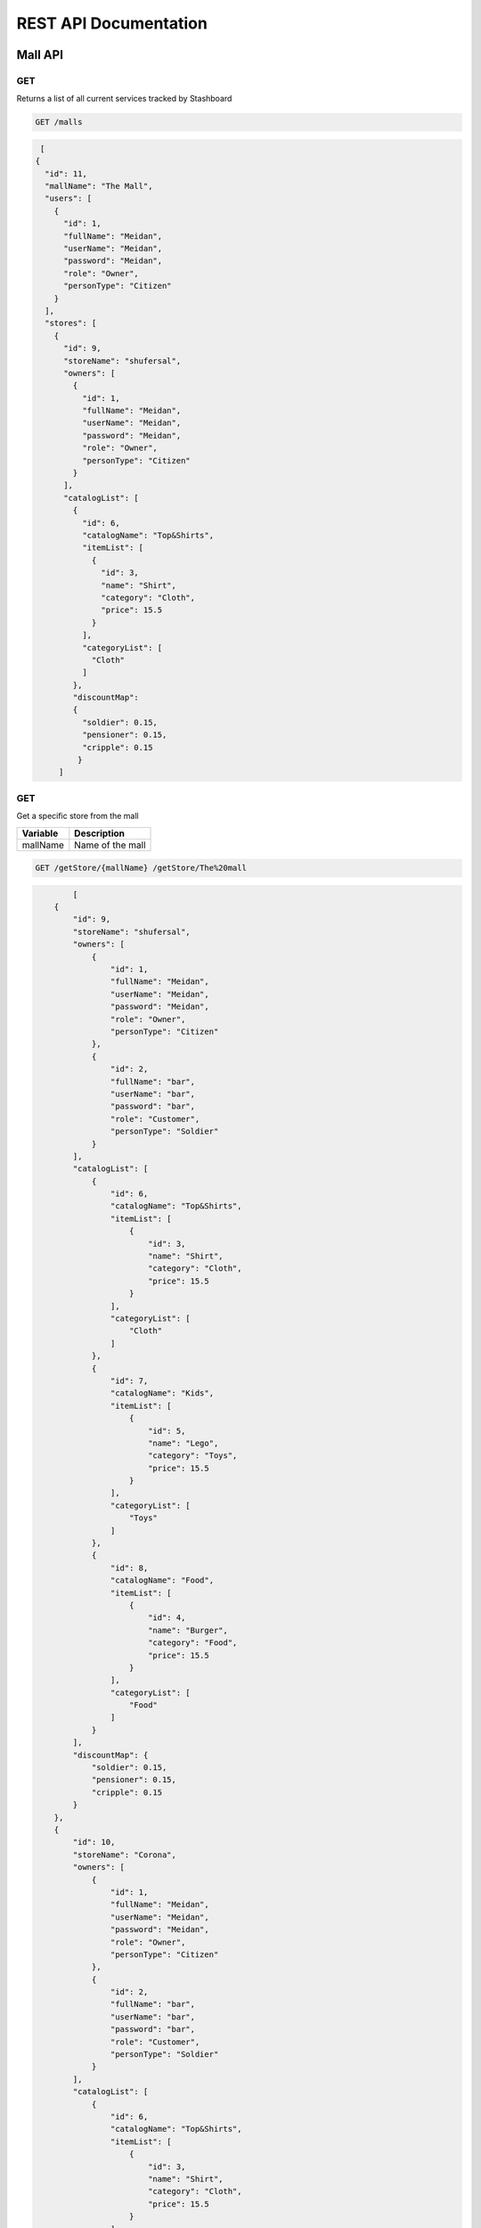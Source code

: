 ========================
REST API Documentation
========================

Mall API
~~~~~~~~~~~~~~~

GET
+++++

Returns a list of all current services tracked by Stashboard

.. code-block:: bash

   GET /malls

.. code-block:: js

   [
  {
    "id": 11,
    "mallName": "The Mall",
    "users": [
      {
        "id": 1,
        "fullName": "Meidan",
        "userName": "Meidan",
        "password": "Meidan",
        "role": "Owner",
        "personType": "Citizen"
      }
    ],
    "stores": [
      {
        "id": 9,
        "storeName": "shufersal",
        "owners": [
          {
            "id": 1,
            "fullName": "Meidan",
            "userName": "Meidan",
            "password": "Meidan",
            "role": "Owner",
            "personType": "Citizen"
          }
        ],
        "catalogList": [
          {
            "id": 6,
            "catalogName": "Top&Shirts",
            "itemList": [
              {
                "id": 3,
                "name": "Shirt",
                "category": "Cloth",
                "price": 15.5
              }
            ],
            "categoryList": [
              "Cloth"
            ]
          },
          "discountMap":
          {
            "soldier": 0.15,
            "pensioner": 0.15,
            "cripple": 0.15
           }
       ]



GET 
++++++

Get a specific store from the mall

==============   ===============
Variable            Description
==============   ===============
mallName         Name of the mall 
==============   ===============

.. code-block:: text

   GET /getStore/{mallName} /getStore/The%20mall

.. code-block:: js

           [
       {
           "id": 9,
           "storeName": "shufersal",
           "owners": [
               {
                   "id": 1,
                   "fullName": "Meidan",
                   "userName": "Meidan",
                   "password": "Meidan",
                   "role": "Owner",
                   "personType": "Citizen"
               },
               {
                   "id": 2,
                   "fullName": "bar",
                   "userName": "bar",
                   "password": "bar",
                   "role": "Customer",
                   "personType": "Soldier"
               }
           ],
           "catalogList": [
               {
                   "id": 6,
                   "catalogName": "Top&Shirts",
                   "itemList": [
                       {
                           "id": 3,
                           "name": "Shirt",
                           "category": "Cloth",
                           "price": 15.5
                       }
                   ],
                   "categoryList": [
                       "Cloth"
                   ]
               },
               {
                   "id": 7,
                   "catalogName": "Kids",
                   "itemList": [
                       {
                           "id": 5,
                           "name": "Lego",
                           "category": "Toys",
                           "price": 15.5
                       }
                   ],
                   "categoryList": [
                       "Toys"
                   ]
               },
               {
                   "id": 8,
                   "catalogName": "Food",
                   "itemList": [
                       {
                           "id": 4,
                           "name": "Burger",
                           "category": "Food",
                           "price": 15.5
                       }
                   ],
                   "categoryList": [
                       "Food"
                   ]
               }
           ],
           "discountMap": {
               "soldier": 0.15,
               "pensioner": 0.15,
               "cripple": 0.15
           }
       },
       {
           "id": 10,
           "storeName": "Corona",
           "owners": [
               {
                   "id": 1,
                   "fullName": "Meidan",
                   "userName": "Meidan",
                   "password": "Meidan",
                   "role": "Owner",
                   "personType": "Citizen"
               },
               {
                   "id": 2,
                   "fullName": "bar",
                   "userName": "bar",
                   "password": "bar",
                   "role": "Customer",
                   "personType": "Soldier"
               }
           ],
           "catalogList": [
               {
                   "id": 6,
                   "catalogName": "Top&Shirts",
                   "itemList": [
                       {
                           "id": 3,
                           "name": "Shirt",
                           "category": "Cloth",
                           "price": 15.5
                       }
                   ],
                   "categoryList": [
                       "Cloth"
                   ]
               },
               {
                   "id": 7,
                   "catalogName": "Kids",
                   "itemList": [
                       {
                           "id": 5,
                           "name": "Lego",
                           "category": "Toys",
                           "price": 15.5
                       }
                   ],
                   "categoryList": [
                       "Toys"
                   ]
               },
               {
                   "id": 8,
                   "catalogName": "Food",
                   "itemList": [
                       {
                           "id": 4,
                           "name": "Burger",
                           "category": "Food",
                           "price": 15.5
                       }
                   ],
                   "categoryList": [
                       "Food"
                   ]
               }
           ],
           "discountMap": {}
       }
   ]
   

POST
++++
Register as a user before call any other function


==============   ===============  ==============    
Body             value            Description
==============   ===============  ==============
params           Person           The person data
==============   ===============  ==============

.. code-block:: bash

    POST /register/{mallName} -> /register/The%20mall

.. code-block:: js
   {
       "fullName":"Shahaf Pariente",
       "userName":"Shahaf",
       "password":"12346578",
       "role":"Owner",
       "personType":"Soldier"
   }

.. code-block:: js

           {
       "id": 11,
       "mallName": "The Mall",
       "users": [
           {
               "id": 1,
               "fullName": "Meidan",
               "userName": "Meidan",
               "password": "Meidan",
               "role": "Owner",
               "personType": "Citizen"
           },
           {
               "id": 2,
               "fullName": "bar",
               "userName": "bar",
               "password": "bar",
               "role": "Customer",
               "personType": "Soldier"
           },
           {
               "id": 12,
               "fullName": "Shahaf Pariente",
               "userName": "Shahaf",
               "password": "12346578",
               "role": "Owner",
               "personType": "Soldier"
           }
       ],
       "stores": [
           {
               "id": 9,
               "storeName": "shufersal",
               "owners": [
                   {
                       "id": 1,
                       "fullName": "Meidan",
                       "userName": "Meidan",
                       "password": "Meidan",
                       "role": "Owner",
                       "personType": "Citizen"
                   },
                   {
                       "id": 2,
                       "fullName": "bar",
                       "userName": "bar",
                       "password": "bar",
                       "role": "Customer",
                       "personType": "Soldier"
                   }
               ],
               "catalogList": [
                   {
                       "id": 6,
                       "catalogName": "Top&Shirts",
                       "itemList": [
                           {
                               "id": 3,
                               "name": "Shirt",
                               "category": "Cloth",
                               "price": 15.5
                           }
                       ],
                       "categoryList": [
                           "Cloth"
                       ]
                   },
                   {
                       "id": 7,
                       "catalogName": "Kids",
                       "itemList": [
                           {
                               "id": 5,
                               "name": "Lego",
                               "category": "Toys",
                               "price": 15.5
                           }
                       ],
                       "categoryList": [
                           "Toys"
                       ]
                   },
                   {
                       "id": 8,
                       "catalogName": "Food",
                       "itemList": [
                           {
                               "id": 4,
                               "name": "Burger",
                               "category": "Food",
                               "price": 15.5
                           }
                       ],
                       "categoryList": [
                           "Food"
                       ]
                   }
               ],
               "discountMap": {
                   "soldier": 0.15,
                   "pensioner": 0.15,
                   "cripple": 0.15
               }
           },
           {
               "id": 10,
               "storeName": "Corona",
               "owners": [
                   {
                       "id": 1,
                       "fullName": "Meidan",
                       "userName": "Meidan",
                       "password": "Meidan",
                       "role": "Owner",
                       "personType": "Citizen"
                   },
                   {
                       "id": 2,
                       "fullName": "bar",
                       "userName": "bar",
                       "password": "bar",
                       "role": "Customer",
                       "personType": "Soldier"
                   }
               ],
               "catalogList": [
                   {
                       "id": 6,
                       "catalogName": "Top&Shirts",
                       "itemList": [
                           {
                               "id": 3,
                               "name": "Shirt",
                               "category": "Cloth",
                               "price": 15.5
                           }
                       ],
                       "categoryList": [
                           "Cloth"
                       ]
                   },
                   {
                       "id": 7,
                       "catalogName": "Kids",
                       "itemList": [
                           {
                               "id": 5,
                               "name": "Lego",
                               "category": "Toys",
                               "price": 15.5
                           }
                       ],
                       "categoryList": [
                           "Toys"
                       ]
                   },
                   {
                       "id": 8,
                       "catalogName": "Food",
                       "itemList": [
                           {
                               "id": 4,
                               "name": "Burger",
                               "category": "Food",
                               "price": 15.5
                           }
                       ],
                       "categoryList": [
                           "Food"
                       ]
                   }
               ],
               "discountMap": {}
           }
       ]
   }

POST
+++++

Buy items from a specific store in the mall.

==============   ===============
Param            Description
==============   ===============
userName         The person userName  
password         Password of the user 
==============   ===============

==============   ===============  ==============    
Body             value            Description
==============   ===============  ==============
params           catalog,          Name of the catalog,
                 items,            List of the item names,
                 paymentMethod,    The payment method name,
==============   ===============  ==============

.. code-block:: text
  
    POST /buy/{mallName}/{storeName} /buy/The%20mall/shufersal
   
Body
.. code-block:: js
   {
       "catalog":"Food",
       "items": [
           "Shirt",
           "Burger"
       ],
       "paymentMethod":"creditcard"
   }

Response
.. code-block:: js

        Could not find some of your items: [Shirt]



GET
+++++++

Call for a help if you are person with disabillities
==============   ===============
Param            Description
==============   ===============
userName         The person userName  
password         Password of the user 
==============   ===============

.. code-block:: text

    GET /getHelp/{mallName} /getHelp/The%20mall?userName=bar&password=bar

.. code-block:: js

        "Help is on the way Sir!"

Store API
~~~~~~~~~~~~~~~


GET
+++++

Returns a list of all stores

.. code-block:: bash

   GET /stores

.. code-block:: js

           [
       {
           "id": 9,
           "storeName": "shufersal",
           "owners": [
               {
                   "id": 1,
                   "fullName": "Meidan",
                   "userName": "Meidan",
                   "password": "Meidan",
                   "role": "Owner",
                   "personType": "Citizen"
               },
               {
                   "id": 2,
                   "fullName": "bar",
                   "userName": "bar",
                   "password": "bar",
                   "role": "Customer",
                   "personType": "Soldier"
               }
           ],
           "catalogList": [
               {
                   "id": 6,
                   "catalogName": "Top&Shirts",
                   "itemList": [
                       {
                           "id": 3,
                           "name": "Shirt",
                           "category": "Cloth",
                           "price": 15.5
                       }
                   ],
                   "categoryList": [
                       "Cloth"
                   ]
               },
               {
                   "id": 7,
                   "catalogName": "Kids",
                   "itemList": [
                       {
                           "id": 5,
                           "name": "Lego",
                           "category": "Toys",
                           "price": 15.5
                       }
                   ],
                   "categoryList": [
                       "Toys"
                   ]
               },
               {
                   "id": 8,
                   "catalogName": "Food",
                   "itemList": [
                       {
                           "id": 4,
                           "name": "Burger",
                           "category": "Food",
                           "price": 15.5
                       }
                   ],
                   "categoryList": [
                       "Food"
                   ]
               }
           ],
           "discountMap": {
               "soldier": 0.15,
               "pensioner": 0.15,
               "cripple": 0.15
           }
       },
       {
           "id": 10,
           "storeName": "Corona",
           "owners": [
               {
                   "id": 1,
                   "fullName": "Meidan",
                   "userName": "Meidan",
                   "password": "Meidan",
                   "role": "Owner",
                   "personType": "Citizen"
               },
               {
                   "id": 2,
                   "fullName": "bar",
                   "userName": "bar",
                   "password": "bar",
                   "role": "Customer",
                   "personType": "Soldier"
               }
           ],
           "catalogList": [
               {
                   "id": 6,
                   "catalogName": "Top&Shirts",
                   "itemList": [
                       {
                           "id": 3,
                           "name": "Shirt",
                           "category": "Cloth",
                           "price": 15.5
                       }
                   ],
                   "categoryList": [
                       "Cloth"
                   ]
               },
               {
                   "id": 7,
                   "catalogName": "Kids",
                   "itemList": [
                       {
                           "id": 5,
                           "name": "Lego",
                           "category": "Toys",
                           "price": 15.5
                       }
                   ],
                   "categoryList": [
                       "Toys"
                   ]
               },
               {
                   "id": 8,
                   "catalogName": "Food",
                   "itemList": [
                       {
                           "id": 4,
                           "name": "Burger",
                           "category": "Food",
                           "price": 15.5
                       }
                   ],
                   "categoryList": [
                       "Food"
                   ]
               }
           ],
           "discountMap": {}
       }
   ]

GET 
++++++

Get a specific store by id

.. code-block:: text

   GET /storeById/{id} /storeById/9 

.. code-block:: js

           {
       "id": 9,
       "storeName": "shufersal",
       "owners": [
           {
               "id": 1,
               "fullName": "Meidan",
               "userName": "Meidan",
               "password": "Meidan",
               "role": "Owner",
               "personType": "Citizen"
           },
           {
               "id": 2,
               "fullName": "bar",
               "userName": "bar",
               "password": "bar",
               "role": "Customer",
               "personType": "Soldier"
           }
       ],
       "catalogList": [
           {
               "id": 6,
               "catalogName": "Top&Shirts",
               "itemList": [
                   {
                       "id": 3,
                       "name": "Shirt",
                       "category": "Cloth",
                       "price": 15.5
                   }
               ],
               "categoryList": [
                   "Cloth"
               ]
           },
           {
               "id": 7,
               "catalogName": "Kids",
               "itemList": [
                   {
                       "id": 5,
                       "name": "Lego",
                       "category": "Toys",
                       "price": 15.5
                   }
               ],
               "categoryList": [
                   "Toys"
               ]
           },
           {
               "id": 8,
               "catalogName": "Food",
               "itemList": [
                   {
                       "id": 4,
                       "name": "Burger",
                       "category": "Food",
                       "price": 15.5
                   }
               ],
               "categoryList": [
                   "Food"
               ]
           }
       ],
       "discountMap": {
           "soldier": 0.15,
           "pensioner": 0.15,
           "cripple": 0.15
       }
   }


GET
++++
Get store by name
.. code-block:: bash

    GET /storeByName/{name} /storeByName/shufersal

.. code-block:: js

           {
       "id": 9,
       "storeName": "shufersal",
       "owners": [
           {
               "id": 1,
               "fullName": "Meidan",
               "userName": "Meidan",
               "password": "Meidan",
               "role": "Owner",
               "personType": "Citizen"
           },
           {
               "id": 2,
               "fullName": "bar",
               "userName": "bar",
               "password": "bar",
               "role": "Customer",
               "personType": "Soldier"
           }
       ],
       "catalogList": [
           {
               "id": 6,
               "catalogName": "Top&Shirts",
               "itemList": [
                   {
                       "id": 3,
                       "name": "Shirt",
                       "category": "Cloth",
                       "price": 15.5
                   }
               ],
               "categoryList": [
                   "Cloth"
               ]
           },
           {
               "id": 7,
               "catalogName": "Kids",
               "itemList": [
                   {
                       "id": 5,
                       "name": "Lego",
                       "category": "Toys",
                       "price": 15.5
                   }
               ],
               "categoryList": [
                   "Toys"
               ]
           },
           {
               "id": 8,
               "catalogName": "Food",
               "itemList": [
                   {
                       "id": 4,
                       "name": "Burger",
                       "category": "Food",
                       "price": 15.5
                   }
               ],
               "categoryList": [
                   "Food"
               ]
           }
       ],
       "discountMap": {
           "soldier": 0.15,
           "pensioner": 0.15,
           "cripple": 0.15
       }
   }

GET
+++++

Get all the catalogs

==============   ===============
Param            Description
==============   ===============
storeName        Name of the store
==============   ===============

.. code-block:: text
  
    GET /store/catalogs /store/catalogs?storeName=shufersal

.. code-block:: js

           [
       {
           "id": 6,
           "catalogName": "Top&Shirts",
           "itemList": [
               {
                   "id": 3,
                   "name": "Shirt",
                   "category": "Cloth",
                   "price": 15.5
               }
           ],
           "categoryList": [
               "Cloth"
           ]
       },
       {
           "id": 7,
           "catalogName": "Kids",
           "itemList": [
               {
                   "id": 5,
                   "name": "Lego",
                   "category": "Toys",
                   "price": 15.5
               }
           ],
           "categoryList": [
               "Toys"
           ]
       },
       {
           "id": 8,
           "catalogName": "Food",
           "itemList": [
               {
                   "id": 4,
                   "name": "Burger",
                   "category": "Food",
                   "price": 15.5
               }
           ],
           "categoryList": [
               "Food"
           ]
       }
   ]


GET
+++++++

Get catalog by its name

==============   ===============
Param            Description
==============   ===============
storeName        Name of the store
catalogName      Name of the catalog 
==============   ===============

.. code-block:: text

    DELETE /store/catalog /store/catalog?storeName=shufersal&catalogName=Kids

.. code-block:: js

           {
       "id": 7,
       "catalogName": "Kids",
       "itemList": [
           {
               "id": 5,
               "name": "Lego",
               "category": "Toys",
               "price": 15.5
           }
       ],
       "categoryList": [
           "Toys"
       ]
   }


GET
++++

Returns all the categories.

==============   ===============
Param            Description
==============   ===============
storeName        Name of the store
==============   ===============

.. code-block:: text

    GET /store/categories /store/categories?storeName=shufersal

.. code-block:: js

           [
       "Cloth",
       "Toys",
       "Food"
   ]


GET
+++++

Get all the items.

==============   ===============
Param            Description
==============   ===============
storeName        Name of the store
==============   ===============

.. code-block:: text

    GET /store/items /store/items?storeName=shufersal

.. code-block:: js

        {
            "timestamp": "Mon, 28 Jun 2010 22:18:06 GMT"
            "message": "Might be up", 
            "sid": "ahJpc215d2Vic2VydmljZWRvd25yCwsSBUV2ZW50GA8M",
            "url": "/api/v1/services/example-service/events/ahJpc215d2Vic2VydmljZWRvd25yCwsSBUV2ZW50GA8M",
            "status": {
                "id": "down",
                "name": "Down",
                "description": "An explanation of what this status represents",
                "level": "ERROR",
                "image": "/images/status/cross-circle.png",
                "url": "/api/v1/statuses/down",
            },
        }


POST
++++

Add new store.

==============   ===============
Body             Description
==============   ===============
Store            store details
==============   ===============

.. code-block:: text

    POST /addStore
.. code-block:: js

   {
       "storeName": "blayyh",
       "owners": [
           {
               "fullName": "test2",
               "userName": "test3",
               "password": "Meidan",
               "role": "Owner",
               "personType": "Citizen"
           },
           {
               "fullName": "test",
               "userName": "teest",
               "password": "bar",
               "role": "Customer",
               "personType": "Soldier"
           }
       ],
       "catalogList": [
           {
               "catalogName": "Top&Shirts",
               "itemList": [
                   {
                       "name": "Shirt",
                       "category": "Cloth",
                       "price": 15.5
                   }
               ],
               "categoryList": [
                   "Cloth"
               ]
           },
           {
               "catalogName": "Kids",
               "itemList": [
                   {
                       "name": "Lego",
                       "category": "Toys",
                       "price": 15.5
                   }
               ],
               "categoryList": [
                   "Toys"
               ]
           },
           {
               "catalogName": "TV",
               "itemList": [
                   {
                       "name": "LGLCD",
                       "category": "LCD",
                       "price": 15.5
                   }
               ],
               "categoryList": [
                   "Food"
               ]
           }
       ]
   }

.. code-block:: js

           {
       "id": 34,
       "storeName": "blayyh",
       "owners": [
           {
               "id": 12,
               "fullName": "test2",
               "userName": "test3",
               "password": "Meidan",
               "role": "Owner",
               "personType": "Citizen"
           },
           {
               "id": 13,
               "fullName": "test",
               "userName": "teest",
               "password": "bar",
               "role": "Customer",
               "personType": "Soldier"
           }
       ],
       "catalogList": [
           {
               "id": 31,
               "catalogName": "Top&Shirts",
               "itemList": [
                   {
                       "id": 28,
                       "name": "Shirt",
                       "category": "Cloth",
                       "price": 15.5
                   }
               ],
               "categoryList": [
                   "Cloth"
               ]
           },
           {
               "id": 32,
               "catalogName": "Kids",
               "itemList": [
                   {
                       "id": 29,
                       "name": "Lego",
                       "category": "Toys",
                       "price": 15.5
                   }
               ],
               "categoryList": [
                   "Toys"
               ]
           },
           {
               "id": 33,
               "catalogName": "TV",
               "itemList": [
                   {
                       "id": 30,
                       "name": "LGLCD",
                       "category": "LCD",
                       "price": 15.5
                   }
               ],
               "categoryList": [
                   "Food"
               ]
           }
       ]
   }


POST
++++

Add list of stores.

==============   ===============
Body             Description
==============   ===============
List of stores   List of store details
==============   ===============

.. code-block:: text

    POST /addStores
.. code-block:: js

   [
         {
          "storeName": "blayyh",
          "owners": [
              {
                  "fullName": "test2",
                  "userName": "test3",
                  "password": "Meidan",
                  "role": "Owner",
                  "personType": "Citizen"
              },
              {
                  "fullName": "test",
                  "userName": "teest",
                  "password": "bar",
                  "role": "Customer",
                  "personType": "Soldier"
              }
          ],
          "catalogList": [
              {
                  "catalogName": "Top&Shirts",
                  "itemList": [
                      {
                          "name": "Shirt",
                          "category": "Cloth",
                          "price": 15.5
                      }
                  ],
                  "categoryList": [
                      "Cloth"
                  ]
              },
              {
                  "catalogName": "Kids",
                  "itemList": [
                      {
                          "name": "Lego",
                          "category": "Toys",
                          "price": 15.5
                      }
                  ],
                  "categoryList": [
                      "Toys"
                  ]
              },
              {
                  "catalogName": "TV",
                  "itemList": [
                      {
                          "name": "LGLCD",
                          "category": "LCD",
                          "price": 15.5
                      }
                  ],
                  "categoryList": [
                      "Food"
                  ]
              }
          ]
      }
   ]

.. code-block:: js

           [
                  {
       "id": 34,
       "storeName": "blayyh",
       "owners": [
           {
               "id": 12,
               "fullName": "test2",
               "userName": "test3",
               "password": "Meidan",
               "role": "Owner",
               "personType": "Citizen"
           },
           {
               "id": 13,
               "fullName": "test",
               "userName": "teest",
               "password": "bar",
               "role": "Customer",
               "personType": "Soldier"
           }
       ],
       "catalogList": [
           {
               "id": 31,
               "catalogName": "Top&Shirts",
               "itemList": [
                   {
                       "id": 28,
                       "name": "Shirt",
                       "category": "Cloth",
                       "price": 15.5
                   }
               ],
               "categoryList": [
                   "Cloth"
               ]
           },
           {
               "id": 32,
               "catalogName": "Kids",
               "itemList": [
                   {
                       "id": 29,
                       "name": "Lego",
                       "category": "Toys",
                       "price": 15.5
                   }
               ],
               "categoryList": [
                   "Toys"
               ]
           },
           {
               "id": 33,
               "catalogName": "TV",
               "itemList": [
                   {
                       "id": 30,
                       "name": "LGLCD",
                       "category": "LCD",
                       "price": 15.5
                   }
               ],
               "categoryList": [
                   "Food"
               ]
           }
       ]
   }
           ]


PUT
++++++++

Updates the store

==============   ===============
Param            Description
==============   ===============
userName         the username of the owner
==============   ===============

==============   ===============
Body            Description
==============   ===============
store            store deatils
==============   ===============

.. code-block:: text

    PUT /store/update /store/update?userName=test3

.. code-block:: js
   {
       "id":10,
       "storeName": "updated",
       "owners": [
           {
               "fullName": "test2",
               "userName": "test3",
               "password": "Meidan",
               "role": "Owner",
               "personType": "Citizen"
           },
           {
               "fullName": "test",
               "userName": "teest",
               "password": "bar",
               "role": "Customer",
               "personType": "Soldier"
           }
       ],
       "catalogList": [
           {
               "catalogName": "Top&Shirts",
               "itemList": [
                   {
                       "name": "Shirt",
                       "category": "Cloth",
                       "price": 15.5
                   }
               ],
               "categoryList": [
                   "Cloth"
               ]
           },
           {
               "catalogName": "Kids",
               "itemList": [
                   {
                       "name": "Lego",
                       "category": "Toys",
                       "price": 15.5
                   }
               ],
               "categoryList": [
                   "Toys"
               ]
           },
           {
               "catalogName": "TV",
               "itemList": [
                   {
                       "name": "LGLCD",
                       "category": "LCD",
                       "price": 15.5
                   }
               ],
               "categoryList": [
                   "Food"
               ]
           }
       ]
   }

.. code-block:: js

           {
       "id": 10,
       "storeName": "updated",
       "owners": [
           {
               "id": null,
               "fullName": "test2",
               "userName": "test3",
               "password": "Meidan",
               "role": "Owner",
               "personType": "Citizen"
           },
           {
               "id": null,
               "fullName": "test",
               "userName": "teest",
               "password": "bar",
               "role": "Customer",
               "personType": "Soldier"
           }
       ],
       "catalogList": [
           {
               "id": null,
               "catalogName": "Top&Shirts",
               "itemList": [
                   {
                       "id": null,
                       "name": "Shirt",
                       "category": "Cloth",
                       "price": 15.5
                   }
               ],
               "categoryList": [
                   "Cloth"
               ]
           },
           {
               "id": null,
               "catalogName": "Kids",
               "itemList": [
                   {
                       "id": null,
                       "name": "Lego",
                       "category": "Toys",
                       "price": 15.5
                   }
               ],
               "categoryList": [
                   "Toys"
               ]
           },
           {
               "id": null,
               "catalogName": "TV",
               "itemList": [
                   {
                       "id": null,
                       "name": "LGLCD",
                       "category": "LCD",
                       "price": 15.5
                   }
               ],
               "categoryList": [
                   "Food"
               ]
           }
       ],
       "discountMap": {}
   }


POST
+++++

Add new item the the store with given store id

==============   ===============
Param            Description
==============   ===============
userName         the username of the owner
catalogName      The name of the catalog the item is added to
==============   ===============

.. code-block:: text

    POST /store/addItem/{id} /store/addItem/10?userName=Meidan&catalogName=Top%26Shirts

.. code-block:: js

    {

           "name": "Shirt",
           "category": "Cloth",
           "price": 15.5
   }

.. code-block:: js

        {
    "id": 10,
    "storeName": "Corona",
    "owners": [
        {
            "id": 1,
            "fullName": "Meidan",
            "userName": "Meidan",
            "password": "Meidan",
            "role": "Owner",
            "personType": "Citizen"
        },
        {
            "id": 2,
            "fullName": "bar",
            "userName": "bar",
            "password": "bar",
            "role": "Customer",
            "personType": "Soldier"
        }
    ],
    "catalogList": [
        {
            "id": 6,
            "catalogName": "Top&Shirts",
            "itemList": [
                {
                    "id": 3,
                    "name": "Shirt",
                    "category": "Cloth",
                    "price": 15.5
                },
                {
                    "id": 13,
                    "name": "Shirt",
                    "category": "Cloth",
                    "price": 15.5
                }
            ],
            "categoryList": [
                "Cloth"
            ]
        },
        {
            "id": 7,
            "catalogName": "Kids",
            "itemList": [
                {
                    "id": 5,
                    "name": "Lego",
                    "category": "Toys",
                    "price": 15.5
                }
            ],
            "categoryList": [
                "Toys"
            ]
        },
        {
            "id": 8,
            "catalogName": "Food",
            "itemList": [
                {
                    "id": 4,
                    "name": "Burger",
                    "category": "Food",
                    "price": 15.5
                }
            ],
            "categoryList": [
                "Food"
            ]
        }
    ],
    "discountMap": {}
   }

POST
++++++

Deletes an item by ID

==============   ===============
Param            Description
==============   ===============
userName         the username of the owner
catalogName      The name of the catalog the item is added to
==============   ===============

.. code-block:: text

    POST /store/deleteItem/{id} /store/deleteItem/10?userName=Meidan&catalogName=Top%26Shirts
.. code-block:: js

    {
           "id":13,
           "name": "Shirt",
           "category": "Cloth",
           "price": 15.5
   }

.. code-block:: js

          {
       "id": 10,
       "storeName": "Corona",
       "owners": [
           {
               "id": 1,
               "fullName": "Meidan",
               "userName": "Meidan",
               "password": "Meidan",
               "role": "Owner",
               "personType": "Citizen"
           },
           {
               "id": 2,
               "fullName": "bar",
               "userName": "bar",
               "password": "bar",
               "role": "Customer",
               "personType": "Soldier"
           }
       ],
       "catalogList": [
           {
               "id": 6,
               "catalogName": "Top&Shirts",
               "itemList": [
                   {
                       "id": 3,
                       "name": "Shirt",
                       "category": "Cloth",
                       "price": 15.5
                   },
                   {
                       "id": 13,
                       "name": "Shirt",
                       "category": "Cloth",
                       "price": 15.5
                   }
               ],
               "categoryList": [
                   "Cloth"
               ]
           },
           {
               "id": 7,
               "catalogName": "Kids",
               "itemList": [
                   {
                       "id": 5,
                       "name": "Lego",
                       "category": "Toys",
                       "price": 15.5
                   }
               ],
               "categoryList": [
                   "Toys"
               ]
           },
           {
               "id": 8,
               "catalogName": "Food",
               "itemList": [
                   {
                       "id": 4,
                       "name": "Burger",
                       "category": "Food",
                       "price": 15.5
                   }
               ],
               "categoryList": [
                   "Food"
               ]
           }
       ],
       "discountMap": {}
   }
        

POST
+++++

Update an item by ID


==============   ===============
Param            Description
==============   ===============
userName         the username of the owner
catalogName      The name of the catalog the item is added to
==============   ===============

.. code-block:: text

    POST /store/updateItem/{id} /store/updateItem/10?userName=Meidan&catalogName=Top%26Shirts
.. code-block:: js

    {
           "id":13,
           "name": "Shirt",
           "category": "Cloth",
           "price": 15.5
   }

.. code-block:: js

          {
       "id": 10,
       "storeName": "Corona",
       "owners": [
           {
               "id": 1,
               "fullName": "Meidan",
               "userName": "Meidan",
               "password": "Meidan",
               "role": "Owner",
               "personType": "Citizen"
           },
           {
               "id": 2,
               "fullName": "bar",
               "userName": "bar",
               "password": "bar",
               "role": "Customer",
               "personType": "Soldier"
           }
       ],
       "catalogList": [
           {
               "id": 6,
               "catalogName": "Top&Shirts",
               "itemList": [
                   {
                       "id": 3,
                       "name": "Shirt",
                       "category": "Cloth",
                       "price": 15.5
                   },
                   {
                       "id": 13,
                       "name": "Shirt",
                       "category": "Cloth",
                       "price": 15.5
                   }
               ],
               "categoryList": [
                   "Cloth"
               ]
           },
           {
               "id": 7,
               "catalogName": "Kids",
               "itemList": [
                   {
                       "id": 5,
                       "name": "Lego",
                       "category": "Toys",
                       "price": 15.5
                   }
               ],
               "categoryList": [
                   "Toys"
               ]
           },
           {
               "id": 8,
               "catalogName": "Food",
               "itemList": [
                   {
                       "id": 4,
                       "name": "Burger",
                       "category": "Food",
                       "price": 15.5
                   }
               ],
               "categoryList": [
                   "Food"
               ]
           }
       ],
       "discountMap": {}
   }

POST
++++++

Add catalog to the store with the store id as variable

==============   ===============
Param            Description
==============   ===============
userName         the username of the owner
==============   ===============

==============   ===============
Body            Description
==============   ===============
Catalog          catalog details
==============   ===============

.. code-block:: text

    POST /store/addCatalog/{id} 
    
.. code-block:: js
   {
            "catalogName": "newCatalog",
            "itemList": [
                {
                    "name": "Shirt",
                    "category": "Cloth",
                    "price": 15.5
                }
            ]
            
        }

.. code-block:: js

         {
       "id": 10,
       "storeName": "Corona",
       "owners": [
           {
               "id": 1,
               "fullName": "Meidan",
               "userName": "Meidan",
               "password": "Meidan",
               "role": "Owner",
               "personType": "Citizen"
           },
           {
               "id": 2,
               "fullName": "bar",
               "userName": "bar",
               "password": "bar",
               "role": "Customer",
               "personType": "Soldier"
           }
       ],
       "catalogList": [
           {
               "id": 6,
               "catalogName": "Top&Shirts",
               "itemList": [
                   {
                       "id": 3,
                       "name": "Shirt",
                       "category": "Cloth",
                       "price": 15.5
                   },
                   {
                       "id": 13,
                       "name": "Shirt",
                       "category": "Cloth",
                       "price": 15.5
                   }
               ],
               "categoryList": [
                   "Cloth"
               ]
           },
           {
               "id": 7,
               "catalogName": "Kids",
               "itemList": [
                   {
                       "id": 5,
                       "name": "Lego",
                       "category": "Toys",
                       "price": 15.5
                   }
               ],
               "categoryList": [
                   "Toys"
               ]
           },
           {
               "id": 8,
               "catalogName": "Food",
               "itemList": [
                   {
                       "id": 4,
                       "name": "Burger",
                       "category": "Food",
                       "price": 15.5
                   }
               ],
               "categoryList": [
                   "Food"
               ]
           },
           {
               "id":9,
               "catalogName": "newCatalog",
               "itemList": [
                   {
                       "name": "Shirt",
                       "category": "Cloth",
                       "price": 15.5
                   }
               ],
               "categoryList": [
                   "Cloth"
               ]

           }
       ],
       "discountMap": {}
   }
        

POST
+++++++++

Delete catalog from store by store id


.. code-block:: text

    POST /store/deleteCatalog/{id} 
    
.. code-block:: js
 
{
    "id":9,
            "catalogName": "newCatalog",
            "itemList": [
                {
                    "name": "Shirt",
                    "category": "Cloth",
                    "price": 15.5
                }
            ]
            
        }
.. code-block:: js

                {
       "id": 10,
       "storeName": "Corona",
       "owners": [
           {
               "id": 1,
               "fullName": "Meidan",
               "userName": "Meidan",
               "password": "Meidan",
               "role": "Owner",
               "personType": "Citizen"
           },
           {
               "id": 2,
               "fullName": "bar",
               "userName": "bar",
               "password": "bar",
               "role": "Customer",
               "personType": "Soldier"
           }
       ],
       "catalogList": [
           {
               "id": 6,
               "catalogName": "Top&Shirts",
               "itemList": [
                   {
                       "id": 3,
                       "name": "Shirt",
                       "category": "Cloth",
                       "price": 15.5
                   },
                   {
                       "id": 13,
                       "name": "Shirt",
                       "category": "Cloth",
                       "price": 15.5
                   }
               ],
               "categoryList": [
                   "Cloth"
               ]
           },
           {
               "id": 7,
               "catalogName": "Kids",
               "itemList": [
                   {
                       "id": 5,
                       "name": "Lego",
                       "category": "Toys",
                       "price": 15.5
                   }
               ],
               "categoryList": [
                   "Toys"
               ]
           },
           {
               "id": 8,
               "catalogName": "Food",
               "itemList": [
                   {
                       "id": 4,
                       "name": "Burger",
                       "category": "Food",
                       "price": 15.5
                   }
               ],
               "categoryList": [
                   "Food"
               ]
           }
       ],
       "discountMap": {}
   }


DELETE
+++++
Delete the store

==============   ===============
Param            Description
==============   ===============
userName         the username of the owner
==============   ===============

.. code-block:: text

    DELETE /store/delete/{id} /store/delete/10?userName=Meidan

.. code-block:: js

        "Deleted Store id: 10"



Person API
~~~~~~~~~~~~~~~

GET
++++++

Returns all persons

.. code-block:: text

    GET /persons

.. code-block:: js

           [
       {
           "id": 1,
           "fullName": "Meidan",
           "userName": "Meidan",
           "password": "Meidan",
           "role": "Owner",
           "personType": "Citizen"
       },
       {
           "id": 2,
           "fullName": "bar",
           "userName": "bar",
           "password": "bar",
           "role": "Customer",
           "personType": "Soldier"
       },
       {
           "id": 12,
           "fullName": "Shahaf Pariente",
           "userName": "Shahaf",
           "password": "12346578",
           "role": "Owner",
           "personType": "Soldier"
       }
   ]


GET
++++++

Returns person by ID

.. code-block:: text

    GET /getPerson/{id} /getPerson/1

.. code-block:: js

   {
       "id": 1,
       "fullName": "Meidan",
       "userName": "Meidan",
       "password": "Meidan",
       "role": "Owner",
       "personType": "Citizen"
   }


GET
++++++

==============   ===============
Param            Description
==============   ===============
name              the name of the user
==============   ===============

Returns person by userName

.. code-block:: text

    GET /getPerson /getPerson?name=Meidan

.. code-block:: js

   {
       "id": 1,
       "fullName": "Meidan",
       "userName": "Meidan",
       "password": "Meidan",
       "role": "Owner",
       "personType": "Citizen"
   }

POST
++++++

Add new person to DB

==============   ===============
Body              Description
==============   ===============
person         person details
==============   ===============


.. code-block:: text

    POST /addPerson
    
.. code-block:: js

   {
       "fullName":"Shahaf Pariente",
       "userName":"SP",
       "password":"12346578",
       "role":"Owner",
       "personType":"Soldier"
   }

.. code-block:: js

   [
       {
           "id": 14,
           "fullName": "Shahaf Pariente",
           "userName": "SP",
           "password": "12346578",
           "role": "Owner",
           "personType": "Soldier"
       }
   ]

POST
++++++

Add list of persons to the db

==============   ===============
Body              Description
==============   ===============
person         person details
==============   ===============

Returns person by userName

.. code-block:: text

    POST /addPersons
    
.. code-block:: js
   [
      {
          "fullName":"Shahaf Pariente",
          "userName":"SP",
          "password":"12346578",
          "role":"Owner",
          "personType":"Soldier"
      }
   ]

Response:
.. code-block:: js

   [
       {
           "id": 14,
           "fullName": "Shahaf Pariente",
           "userName": "SP",
           "password": "12346578",
           "role": "Owner",
           "personType": "Soldier"
       }
   ]

PUT
++++++

Update a person details

==============   ===============
Body              Description
==============   ===============
person           person details
==============   ===============


.. code-block:: text

    POST /addPersons
    
.. code-block:: js

      {
          "id": 1,
          "fullName": "updateName",
          "userName": "Meidan",
          "password": "Meidan",
          "role": "Owner",
          "personType": "Citizen"
      }
      
Response:
.. code-block:: js

   {
       "id": 1,
       "fullName": "updateName",
       "userName": "Meidan",
       "password": "Meidan",
       "role": "Owner",
       "personType": "Citizen"
   }




